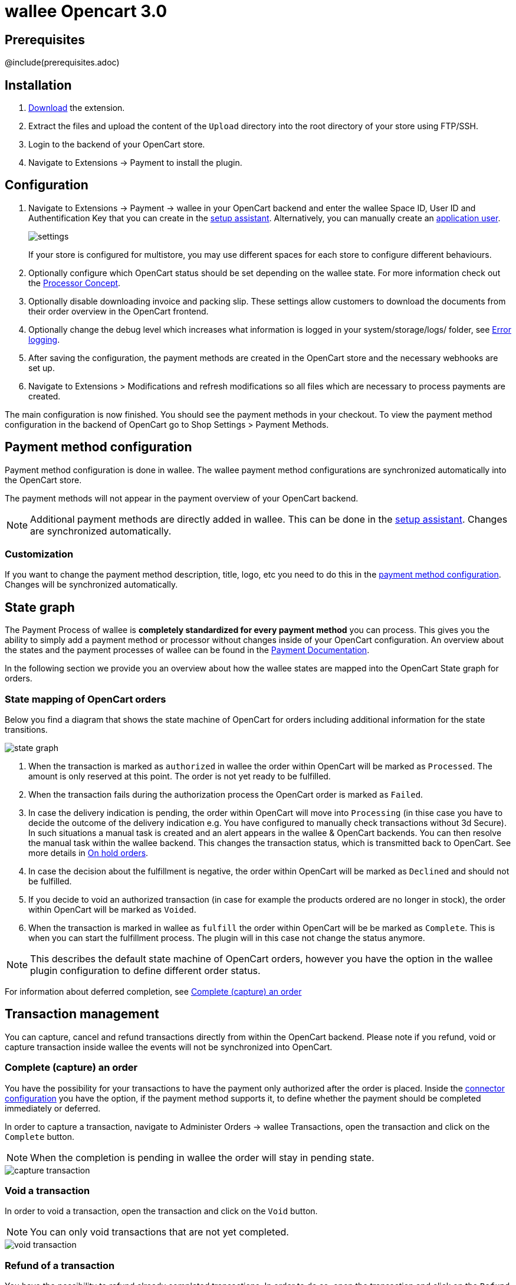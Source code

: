 :meta-description:	The documentation for the Opencart extension that enables processing payments with wallee.
:meta-keywords:		wallee, Opencart 3.0, Opencart Module, Opencart Payment, Opencart Extension, Payment, Payment Integration, Documentation

= wallee Opencart 3.0

:imagesdir: resource

== Prerequisites

@include(prerequisites.adoc)

== Installation

1. link:https://github.com/wallee-payment/opencart-3.0/releases/tag/1.0.50/[Download] the extension.
2. Extract the files and upload the content of the `Upload` directory into the root directory of your store using FTP/SSH.
3. Login to the backend of your OpenCart store.
4. Navigate to Extensions -> Payment to install the plugin.

== Configuration

1. Navigate to Extensions -> Payment -> wallee in your OpenCart backend and enter the wallee Space ID, User ID and Authentification Key that you can create in the link:https://app-wallee.com/space/select?target=/space/assistant[setup assistant^]. Alternatively, you can manually create an link:https://app-wallee.com/en-us/doc/permission-concept#_create_application_users[application user^].
+
image::settings.png[]
+
If your store is configured for multistore, you may use different spaces for each store to configure different behaviours.
+
2. Optionally configure which OpenCart status should be set depending on the wallee state. For more information check out the https://app-wallee.com/doc/payment/processor-concept[Processor Concept].
3. Optionally disable downloading invoice and packing slip. These settings allow customers to download the documents from their order overview in the OpenCart frontend.
4. Optionally change the debug level which increases what information is logged in your system/storage/logs/ folder, see xref:Error logging[].
5. After saving the configuration, the payment methods are created in the OpenCart store and the necessary webhooks are set up.
6. Navigate to Extensions > Modifications and refresh modifications so all files which are necessary to process payments are created.

The main configuration is now finished. You should see the payment methods in your checkout. To view the payment method configuration in the backend of OpenCart go to Shop Settings > Payment Methods. 


== Payment method configuration

Payment method configuration is done in wallee. The wallee payment method configurations are synchronized automatically into the OpenCart store. 

The payment methods will not appear in the payment overview of your OpenCart backend.

NOTE: Additional payment methods are directly added in wallee. This can be done in the link:https://app-wallee.com/space/select?target=/space/assistant/payment[setup assistant^]. Changes are synchronized automatically.

=== Customization

If you want to change the payment method description, title, logo, etc you need to do this in the link:https://app-wallee.com/space/select?target=/payment/method-configuration/list[payment method configuration^]. Changes will be synchronized automatically. 

== State graph

The Payment Process of wallee is *completely standardized for every payment method* you can process. This gives you the ability to simply add 
a payment method or processor without changes inside of your OpenCart configuration. An overview about the states and the payment processes of wallee
can be found in the link:https://app-wallee.com/en-us/doc/payment/transaction-process[Payment Documentation^].

In the following section we provide you an overview about how the wallee states are mapped into the OpenCart State graph for orders. 

=== State mapping of OpenCart orders

Below you find a diagram that shows the state machine of OpenCart for orders including additional information for the state transitions.

image::state_graph.svg[]

[glossary]
1. When the transaction is marked as `authorized` in wallee the order within OpenCart will be marked as `Processed`. The amount is only reserved at this point. The order is not yet ready to be fulfilled.
2. When the transaction fails during the authorization process the OpenCart order is marked as `Failed`.
3. In case the delivery indication is pending, the order within OpenCart will move into `Processing` (in thise case you have to decide the outcome of the delivery indication e.g. You have configured to manually check transactions without 3d Secure). In such situations a manual task is created and an alert appears in the wallee & OpenCart backends. You can then resolve the manual task within the wallee backend. This changes the transaction status, which is transmitted back to OpenCart.  See more details in xref:On hold orders[].
4. In case the decision about the fulfillment is negative, the order within OpenCart will be marked as `Declined` and should not be fulfilled.
5. If you decide to void an authorized transaction (in case for example the products ordered are no longer in stock), the order within OpenCart will be marked as `Voided`.
6. When the transaction is marked in wallee as `fulfill` the order within OpenCart will be be marked as `Complete`. This is when you can start the fulfillment process. The plugin will in this case not change the status anymore.

NOTE: This describes the default state machine of OpenCart orders, however you have the option in the wallee plugin configuration to define different order status.

For information about deferred completion, see xref:Complete (capture) an order[]

== Transaction management

You can capture, cancel and refund transactions directly from within the OpenCart backend. Please note 
if you refund, void or capture transaction inside wallee the events will not be synchronized into 
OpenCart.

=== Complete (capture) an order

You have the possibility for your transactions to have the payment only authorized after the order is placed. Inside the link:https://app-wallee.com/space/select?target=/payment/connector-configuration/list[connector configuration^] you have the option, if the payment method supports it, to define whether the payment should be completed immediately or deferred.

In order to capture a transaction, navigate to Administer Orders -> wallee Transactions, open the transaction and click on the `Complete` button.

NOTE: When the completion is pending in wallee the order will stay in pending state.

image::capture-transaction.png[]

=== Void a transaction

In order to void a transaction, open the transaction and click on the `Void` button. 

NOTE: You can only void transactions that are not yet completed. 

image::void-transaction.png[]

=== Refund of a transaction

You have the possibility to refund already completed transactions. In order to do so, open the transaction and click on the `Refund` button. In case the payment method does not support refund, you will not see the possibility to issue online refunds.

image::refund-transaction.png[]

You can make refunds based on product quantity. In order to do so enter the amount of products you wish to refund to your customer. 

image::refund-transaction2.png[]

You can carry out as many individual refunds as you wish until you have reached the quantity of the original order. 
The status of the order then automatically switches to complete.

NOTE: It can take some time until you see the refund in OpenCart. Refunds will only be visible once they have been processed successfully.

=== Alerts

If there are open manual tasks in your wallee account or if a non-synchronous task such as a void, completion or refund fails, this information is displayed in your OpenCart backend.

image::alert.png[]

=== On hold orders

As long as the delivery should not be done the state of the order will be in `Processing` by default. This happens when the transaction in wallee
has not reached the fulfill state. 

NOTE: You can configure which OpenCart status should be set in that case. This can be done in the extension settings. Simply choose which OpenCart status should be set for the `Completed` wallee state.

There are essentially two reasons why this can happen:

* The transaction is not completed. In this case you have to complete the transaction as written above. 
* As long as we are not able to tell you if you should fulfill the order. The delivery decision is done automatically. If this does not happen
within the defined time frame, wallee will generate a manual task which you should observe and follow the instructions.
When there is a manual task we will also display it in the OpenCart Backend. 

You can find more information about manual tasks in our link:https://app-wallee.com/en-us/doc/manual-tasks[Manual Task Documentation^].


=== Limitations of the synchronization between wallee and OpenCart

Please note that captures, voids and refunds done in wallee are not synchronized into OpenCart.
You should therefore always perform captures, voids and refunds inside the OpenCart backend and not inside wallee.


=== Tokenization

In case the payment method supports tokenization you can store the payment details of your customer for future purchases. 
In order to use this feature make sure that the *One-Click-Payment Mode* in your link:https://app-wallee.com/space/select?target=/payment/method-configuration/list[payment method configuration] is set to `allow` or `force` storage.  

NOTE: Tokenization is not available for guest checkouts.

== Third party support

These third party extensions are supported by the wallee OpenCart extension:

* https://www.opencart.com/index.php?route=marketplace/extension/info&extension_id=13535[X-fee]
* https://www.opencart.com/index.php?route=marketplace/extension/info&extension_id=15580[AJAX Quick Checkout FREE]
- We offer an additional modification for compatibility, which is not active by default.


== Error logging

The extension will log various unexpected errors or information which can help identify the cause of the error. You can find the logs on the server of your store in the system/storage/logs/ folder.
You have the option to change the debug level which increases what information is logged:

* Error (Default): Logs unexpected errors only. 
* Debug: Logs more information helpful for debugging.


== FAQ

=== How can I make the payment methods appear in the checkout?

Make sure that you followed the <<_configuration>> section by stating your wallee Space ID, User ID and Authentification Key in the OpenCart backend. By saving the configuration form the synchronization of the payment methods and the set up of the webhooks are initiated.

If this does not solve the problem, it could be that you use a special fee or coupon module that we do not support. Try to disable this plugin and see if it helps. 
The payment methods are only displayed if the plugin's total calculation matches the actual order total.

=== Why do the order totals in OpenCart and wallee not match?

If you have configured a separate currency to have a non-1.00 value please be aware that there may be rounding errors due to the way OpenCart handles currency totals and taxes. The discrepancies should in all cases be kept to an absolute minimum.

== Support

@include(support.adoc)